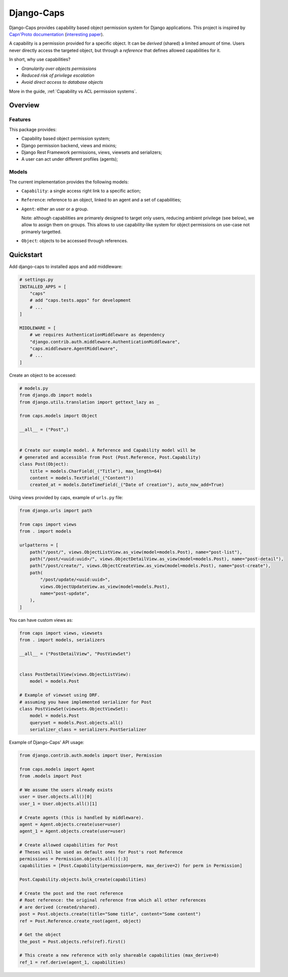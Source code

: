 Django-Caps
===========

Django-Caps provides capability based object permission system for Django applications.
This project is inspired by `Capn'Proto documentation <https://capnproto.org>`_ (`interesting paper <http://www.erights.org/elib/capability/ode/ode.pdf>`_).

A capability is a permission provided for a specific object. It can be *derived* (shared) a limited amount of time. Users never directly access the targeted object, but through a *reference* that defines allowed capabilities for it.

In short, why use capabilities?

- *Granularity over objects permissions*
- *Reduced risk of privilege escalation*
- *Avoid direct access to database objects*

More in the guide, :ref:`Capability vs ACL permission systems`.


Overview
--------

Features
........

This package provides:

- Capability based object permission system;
- Django permission backend, views and mixins;
- Django Rest Framework permissions, views, viewsets and serializers;
- A user can act under different profiles (agents);

Models
......

The current implementation provides the following models:

- ``Capability``: a single access right link to a specific action;
- ``Reference``: reference to an object, linked to an agent and a set of capabilities;
- ``Agent``: either an user or a group.

  Note: although capabilities are primarely designed to target only users, reducing ambient privilege (see below), we allow to assign them on groups. This allows to use capability-like system for object permissions on use-case not primarely targetted.

- ``Object``: objects to be accessed through references.


Quickstart
----------

Add django-caps to installed apps and add middleware:

.. code-block:: python

    # settings.py
    INSTALLED_APPS = [
        "caps"
        # add "caps.tests.apps" for development
        # ...
    ]

    MIDDLEWARE = [
        # we requires AuthenticationMiddleware as dependency
        "django.contrib.auth.middleware.AuthenticationMiddleware",
        "caps.middleware.AgentMiddleware",
        # ...
    ]


Create an object to be accessed:

.. code-block:: python

    # models.py
    from django.db import models
    from django.utils.translation import gettext_lazy as _

    from caps.models import Object

    __all__ = ("Post",)


    # Create our example model. A Reference and Capability model will be
    # generated and accessible from Post (Post.Reference, Post.Capability)
    class Post(Object):
        title = models.CharField(_("Title"), max_length=64)
        content = models.TextField(_("Content"))
        created_at = models.DateTimeField(_("Date of creation"), auto_now_add=True)

Using views provided by caps, example of ``urls.py`` file:

.. code-block:: python

    from django.urls import path

    from caps import views
    from . import models

    urlpatterns = [
        path("/post/", views.ObjectListView.as_view(model=models.Post), name="post-list"),
        path("/post/<uuid:uuid>/", views.ObjectDetailView.as_view(model=models.Post), name="post-detail"),
        path("/post/create/", views.ObjectCreateView.as_view(model=models.Post), name="post-create"),
        path(
            "/post/update/<uuid:uuid>",
            views.ObjectUpdateView.as_view(model=models.Post),
            name="post-update",
        ),
    ]

You can have custom views as:

.. code-block:: python

    from caps import views, viewsets
    from . import models, serializers

    __all__ = ("PostDetailView", "PostViewSet")


    class PostDetailView(views.ObjectListView):
        model = models.Post

    # Example of viewset using DRF.
    # assuming you have implemented serializer for Post
    class PostViewSet(viewsets.ObjectViewSet):
        model = models.Post
        queryset = models.Post.objects.all()
        serializer_class = serializers.PostSerializer


Example of Django-Caps' API usage:

.. code-block:: python

    from django.contrib.auth.models import User, Permission

    from caps.models import Agent
    from .models import Post

    # We assume the users already exists
    user = User.objects.all()[0]
    user_1 = User.objects.all()[1]

    # Create agents (this is handled by middleware).
    agent = Agent.objects.create(user=user)
    agent_1 = Agent.objects.create(user=user)

    # Create allowed capabilities for Post
    # Theses will be used as default ones for Post's root Reference
    permissions = Permission.objects.all()[:3]
    capabilities = [Post.Capability(permission=perm, max_derive=2) for perm in Permission]

    Post.Capability.objects.bulk_create(capabilities)

    # Create the post and the root reference
    # Root reference: the original reference from which all other references
    # are derived (created/shared).
    post = Post.objects.create(title="Some title", content="Some content")
    ref = Post.Reference.create_root(agent, object)

    # Get the object
    the_post = Post.objects.refs(ref).first()

    # This create a new reference with only shareable capabilities (max_derive>0)
    ref_1 = ref.derive(agent_1, capabilities)
